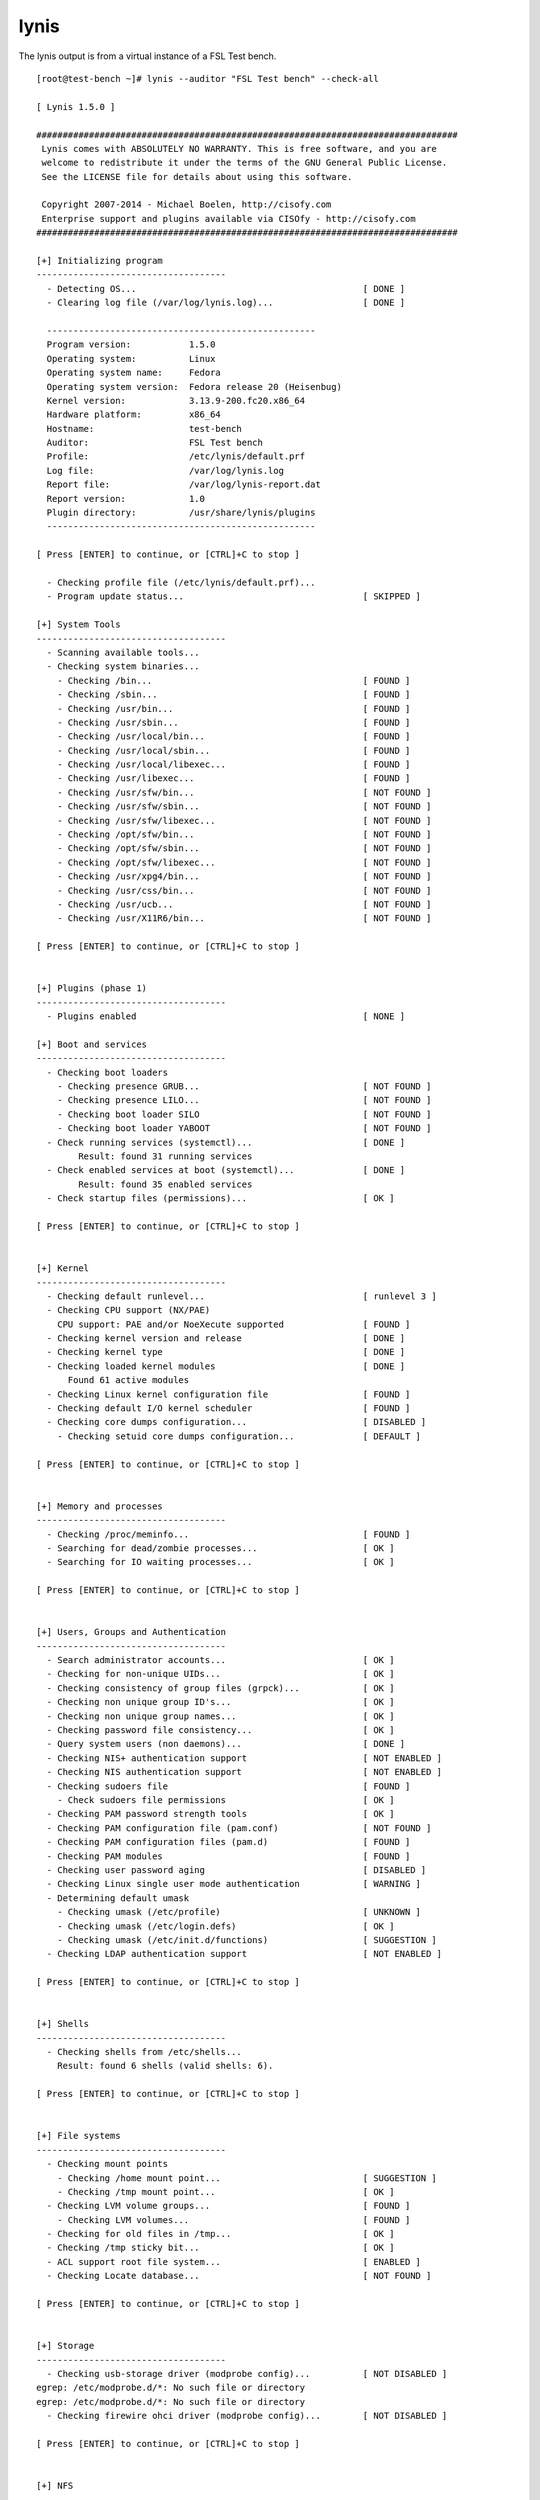 .. -*- mode: rst -*-

.. _appendix-lynis:

lynis
=====

The lynis output is from a virtual instance of a FSL Test bench.  ::

    [root@test-bench ~]# lynis --auditor "FSL Test bench" --check-all

    [ Lynis 1.5.0 ]

    ################################################################################
     Lynis comes with ABSOLUTELY NO WARRANTY. This is free software, and you are
     welcome to redistribute it under the terms of the GNU General Public License.
     See the LICENSE file for details about using this software.

     Copyright 2007-2014 - Michael Boelen, http://cisofy.com
     Enterprise support and plugins available via CISOfy - http://cisofy.com
    ################################################################################

    [+] Initializing program
    ------------------------------------
      - Detecting OS...                                           [ DONE ]
      - Clearing log file (/var/log/lynis.log)...                 [ DONE ]

      ---------------------------------------------------
      Program version:           1.5.0
      Operating system:          Linux
      Operating system name:     Fedora
      Operating system version:  Fedora release 20 (Heisenbug)
      Kernel version:            3.13.9-200.fc20.x86_64
      Hardware platform:         x86_64
      Hostname:                  test-bench
      Auditor:                   FSL Test bench
      Profile:                   /etc/lynis/default.prf
      Log file:                  /var/log/lynis.log
      Report file:               /var/log/lynis-report.dat
      Report version:            1.0
      Plugin directory:          /usr/share/lynis/plugins
      ---------------------------------------------------

    [ Press [ENTER] to continue, or [CTRL]+C to stop ]

      - Checking profile file (/etc/lynis/default.prf)...
      - Program update status...                                  [ SKIPPED ]

    [+] System Tools
    ------------------------------------
      - Scanning available tools...
      - Checking system binaries...
        - Checking /bin...                                        [ FOUND ]
        - Checking /sbin...                                       [ FOUND ]
        - Checking /usr/bin...                                    [ FOUND ]
        - Checking /usr/sbin...                                   [ FOUND ]
        - Checking /usr/local/bin...                              [ FOUND ]
        - Checking /usr/local/sbin...                             [ FOUND ]
        - Checking /usr/local/libexec...                          [ FOUND ]
        - Checking /usr/libexec...                                [ FOUND ]
        - Checking /usr/sfw/bin...                                [ NOT FOUND ]
        - Checking /usr/sfw/sbin...                               [ NOT FOUND ]
        - Checking /usr/sfw/libexec...                            [ NOT FOUND ]
        - Checking /opt/sfw/bin...                                [ NOT FOUND ]
        - Checking /opt/sfw/sbin...                               [ NOT FOUND ]
        - Checking /opt/sfw/libexec...                            [ NOT FOUND ]
        - Checking /usr/xpg4/bin...                               [ NOT FOUND ]
        - Checking /usr/css/bin...                                [ NOT FOUND ]
        - Checking /usr/ucb...                                    [ NOT FOUND ]
        - Checking /usr/X11R6/bin...                              [ NOT FOUND ]

    [ Press [ENTER] to continue, or [CTRL]+C to stop ]


    [+] Plugins (phase 1)
    ------------------------------------
      - Plugins enabled                                           [ NONE ]

    [+] Boot and services
    ------------------------------------
      - Checking boot loaders
        - Checking presence GRUB...                               [ NOT FOUND ]
        - Checking presence LILO...                               [ NOT FOUND ]
        - Checking boot loader SILO                               [ NOT FOUND ]
        - Checking boot loader YABOOT                             [ NOT FOUND ]
      - Check running services (systemctl)...                     [ DONE ]
            Result: found 31 running services
      - Check enabled services at boot (systemctl)...             [ DONE ]
            Result: found 35 enabled services
      - Check startup files (permissions)...                      [ OK ]

    [ Press [ENTER] to continue, or [CTRL]+C to stop ]


    [+] Kernel
    ------------------------------------
      - Checking default runlevel...                              [ runlevel 3 ]
      - Checking CPU support (NX/PAE)
        CPU support: PAE and/or NoeXecute supported               [ FOUND ]
      - Checking kernel version and release                       [ DONE ]
      - Checking kernel type                                      [ DONE ]
      - Checking loaded kernel modules                            [ DONE ]
          Found 61 active modules
      - Checking Linux kernel configuration file                  [ FOUND ]
      - Checking default I/O kernel scheduler                     [ FOUND ]
      - Checking core dumps configuration...                      [ DISABLED ]
        - Checking setuid core dumps configuration...             [ DEFAULT ]

    [ Press [ENTER] to continue, or [CTRL]+C to stop ]


    [+] Memory and processes
    ------------------------------------
      - Checking /proc/meminfo...                                 [ FOUND ]
      - Searching for dead/zombie processes...                    [ OK ]
      - Searching for IO waiting processes...                     [ OK ]

    [ Press [ENTER] to continue, or [CTRL]+C to stop ]


    [+] Users, Groups and Authentication
    ------------------------------------
      - Search administrator accounts...                          [ OK ]
      - Checking for non-unique UIDs...                           [ OK ]
      - Checking consistency of group files (grpck)...            [ OK ]
      - Checking non unique group ID's...                         [ OK ]
      - Checking non unique group names...                        [ OK ]
      - Checking password file consistency...                     [ OK ]
      - Query system users (non daemons)...                       [ DONE ]
      - Checking NIS+ authentication support                      [ NOT ENABLED ]
      - Checking NIS authentication support                       [ NOT ENABLED ]
      - Checking sudoers file                                     [ FOUND ]
        - Check sudoers file permissions                          [ OK ]
      - Checking PAM password strength tools                      [ OK ]
      - Checking PAM configuration file (pam.conf)                [ NOT FOUND ]
      - Checking PAM configuration files (pam.d)                  [ FOUND ]
      - Checking PAM modules                                      [ FOUND ]
      - Checking user password aging                              [ DISABLED ]
      - Checking Linux single user mode authentication            [ WARNING ]
      - Determining default umask
        - Checking umask (/etc/profile)                           [ UNKNOWN ]
        - Checking umask (/etc/login.defs)                        [ OK ]
        - Checking umask (/etc/init.d/functions)                  [ SUGGESTION ]
      - Checking LDAP authentication support                      [ NOT ENABLED ]

    [ Press [ENTER] to continue, or [CTRL]+C to stop ]


    [+] Shells
    ------------------------------------
      - Checking shells from /etc/shells...
        Result: found 6 shells (valid shells: 6).

    [ Press [ENTER] to continue, or [CTRL]+C to stop ]


    [+] File systems
    ------------------------------------
      - Checking mount points
        - Checking /home mount point...                           [ SUGGESTION ]
        - Checking /tmp mount point...                            [ OK ]
      - Checking LVM volume groups...                             [ FOUND ]
        - Checking LVM volumes...                                 [ FOUND ]
      - Checking for old files in /tmp...                         [ OK ]
      - Checking /tmp sticky bit...                               [ OK ]
      - ACL support root file system...                           [ ENABLED ]
      - Checking Locate database...                               [ NOT FOUND ]

    [ Press [ENTER] to continue, or [CTRL]+C to stop ]


    [+] Storage
    ------------------------------------
      - Checking usb-storage driver (modprobe config)...          [ NOT DISABLED ]
    egrep: /etc/modprobe.d/*: No such file or directory
    egrep: /etc/modprobe.d/*: No such file or directory
      - Checking firewire ohci driver (modprobe config)...        [ NOT DISABLED ]

    [ Press [ENTER] to continue, or [CTRL]+C to stop ]


    [+] NFS
    ------------------------------------
      - Query rpc registered programs...                          [ DONE ]
      - Query NFS versions...                                     [ DONE ]
      - Query NFS protocols...                                    [ DONE ]
      - Check running NFS daemon...                               [ NOT FOUND ]

    [ Press [ENTER] to continue, or [CTRL]+C to stop ]


    [+] Software: name services
    ------------------------------------
      - Checking default DNS search domain...                     [ NONE ]
      - Checking /etc/resolv.conf options...                      [ NONE ]
      - Searching DNS domain name...                              [ UNKNOWN ]
      - Checking nscd status...                                   [ NOT FOUND ]
      - Checking BIND status...                                   [ NOT FOUND ]
      - Checking PowerDNS status...                               [ NOT FOUND ]
      - Checking ypbind status...                                 [ NOT FOUND ]
      - Checking /etc/hosts
        - Checking /etc/hosts (duplicates)                        [ OK ]
        - Checking /etc/hosts (hostname)                          [ OK ]
        - Checking /etc/hosts (localhost)                         [ SUGGESTION ]

    [ Press [ENTER] to continue, or [CTRL]+C to stop ]


    [+] Ports and packages
    ------------------------------------
      - Searching package managers...
        - Searching RPM package manager...                        [ FOUND ]
          - Querying RPM package manager...
      - Checking YUM package management consistency               [ OK ]
      - Checking package database duplicates...                   [ OK ]
      - Checking package database for problems...                 [ OK ]
      - Checking missing security packages                        [ SKIPPED ]
      - Checking GPG checks (yum.conf)                            [ DISABLED ]
      - Checking package audit tool...                            [ NONE ]

    [ Press [ENTER] to continue, or [CTRL]+C to stop ]


    [+] Networking
    ------------------------------------
      - Checking configured nameservers...
        - Testing nameservers...
          Nameserver: 10.1.1.1...                                 [ SKIPPED ]
        - Minimal of 2 responsive nameservers...                  [ SKIPPED ]
      - Checking default gateway...                               [ DONE ]
      - Getting listening ports (TCP/TCP)...                      [ DONE ]
          * Found 16 ports
      - Checking promiscuous interfaces...                        [ OK ]
      - Checking waiting connections...                           [ OK ]
      - Checking status DHCP client...                            [ RUNNING ]

    [ Press [ENTER] to continue, or [CTRL]+C to stop ]


    [+] Printers and Spools
    ------------------------------------
      - Checking cups daemon...                                   [ NOT FOUND ]

    [ Press [ENTER] to continue, or [CTRL]+C to stop ]


    [+] Software: e-mail and messaging
    ------------------------------------
      - Checking Exim status...                                   [ NOT FOUND ]
      - Checking Postfix status...                                [ RUNNING ]
      - Checking Postfix configuration...                         [ FOUND ]
        - Checking Postfix banner...                              [ WARNING ]
      - Checking Dovecot status...                                [ RUNNING ]
      - Checking Qmail smtpd status...                            [ NOT FOUND ]

    [ Press [ENTER] to continue, or [CTRL]+C to stop ]


    [+] Software: firewalls
    ------------------------------------
      - Checking iptables kernel module                           [ NOT FOUND ]
      - Checking iptables in config file                          [ FOUND ]
        - Checking for empty ruleset                              [ OK ]
        - Checking for unused rules                               [ WARNING ]
        Status pf                                                 [ NOT FOUND ]
      - Checking host based firewall                              [ ACTIVE ]

    [ Press [ENTER] to continue, or [CTRL]+C to stop ]


    [+] Software: webserver
    ------------------------------------
      - Checking Apache...                                        [ NOT FOUND ]
      - Checking nginx...                                         [ NOT FOUND ]

    [ Press [ENTER] to continue, or [CTRL]+C to stop ]


    [+] SSH Support
    ------------------------------------
      - Checking running SSH daemon...                            [ FOUND ]
        - Searching SSH configuration...                          [ FOUND ]
        - Checking defined SSH options...                         [ DONE ]
        - SSH option: PermitRootLogin...                          [ DEFAULT ]
        - SSH option: Protocol...                                 [ DEFAULT ]
        - SSH option: StrictModes...                              [ DEFAULT ]
        - SSH option: AllowUsers...                               [ NOT FOUND ]
        - SSH option: AllowGroups...                              [ NOT FOUND ]

    [ Press [ENTER] to continue, or [CTRL]+C to stop ]


    [+] SNMP Support
    ------------------------------------
      - Checking running SNMP daemon...                           [ FOUND ]
        - Checking SNMP configuration...                          [ FOUND ]
      - Checking SNMP community strings...                        [ WARNING ]

    [ Press [ENTER] to continue, or [CTRL]+C to stop ]


    [+] Databases
    ------------------------------------
      - MySQL process status...                                   [ NOT FOUND ]
      - PostgreSQL processes status...                            [ NOT FOUND ]
      - Oracle processes status...                                [ NOT FOUND ]

    [ Press [ENTER] to continue, or [CTRL]+C to stop ]


    [+] LDAP Services
    ------------------------------------
      - Checking OpenLDAP instance...                             [ NOT FOUND ]

    [ Press [ENTER] to continue, or [CTRL]+C to stop ]


    [+] Software: PHP
    ------------------------------------
      - Checking PHP...                                           [ FOUND ]
        - Checking PHP disabled functions...                      [ NONE ]
        - Checking register_globals option...                     [ OK ]
        - Checking expose_php option...                           [ ON ]
        - Checking enable_dl option...                            [ OFF ]
        - Checking allow_url_fopen option...                      [ ON ]
        - Checking allow_url_include option...                    [ OFF ]

    [ Press [ENTER] to continue, or [CTRL]+C to stop ]


    [+] Squid Support
    ------------------------------------
      - Checking running Squid daemon...                          [ NOT FOUND ]

    [ Press [ENTER] to continue, or [CTRL]+C to stop ]


    [+] Logging and files
    ------------------------------------
      - Checking for a running log daemon...                      [ OK ]
        - Checking Syslog-NG status                               [ NOT FOUND ]
        - Checking Metalog status                                 [ NOT FOUND ]
        - Checking RSyslog status                                 [ NOT FOUND ]
        - Checking RFC 3195 daemon status                         [ NOT FOUND ]
        - Checking klogd                                          [ NOT FOUND ]
        - Checking minilogd instances                             [ NOT FOUND ]
      - Checking logrotate presence                               [ OK ]
      - Checking log directories (static list)                    [ DONE ]
      - Checking open log files                                   [ SKIPPED ]

    [ Press [ENTER] to continue, or [CTRL]+C to stop ]


    [+] Insecure services
    ------------------------------------
      - Checking inetd status...                                  [ ACTIVE ]
        - Checking inetd.conf...                                  [ NOT FOUND ]

    [ Press [ENTER] to continue, or [CTRL]+C to stop ]


    [+] Banners and identification
    ------------------------------------
      - /etc/motd...                                              [ FOUND ]
        - /etc/motd permissions...                                [ OK ]
        - /etc/motd contents...                                   [ WEAK ]
      - /etc/issue...                                             [ FOUND ]
        - /etc/issue contents...                                  [ WEAK ]
      - /etc/issue.net...                                         [ FOUND ]
        - /etc/issue.net contents...                              [ WEAK ]

    [ Press [ENTER] to continue, or [CTRL]+C to stop ]


    [+] Scheduled tasks
    ------------------------------------
      - Checking crontab/cronjob                                  [ DONE ]
      - Checking atd status                                       [ NOT RUNNING ]

    [ Press [ENTER] to continue, or [CTRL]+C to stop ]


    [+] Accounting
    ------------------------------------
      - Checking accounting information...                        [ NOT FOUND ]
      - Checking sysstat accounting data                          [ NOT FOUND ]
      - Checking auditd                                           [ ENABLED ]
        - Checking audit rules                                    [ SUGGESTION ]
        - Checking audit configuration file                       [ OK ]
        - Checking auditd log file                                [ FOUND ]

    [ Press [ENTER] to continue, or [CTRL]+C to stop ]


    [+] Time and Synchronization
    ------------------------------------
      - Checking running NTP daemon (ntpd)...                     [ NOT FOUND ]
      - Checking running NTP daemon (timed)...                    [ NOT FOUND ]
      - Checking running NTP daemon (dntpd)...                    [ NOT FOUND ]
      - Checking NTP client in crontab file (/etc/anacrontab)...  [ NOT FOUND ]
      - Checking NTP client in crontab file (/etc/crontab)...     [ NOT FOUND ]
      - Checking NTP client in cron.d files...                    [ NOT FOUND ]
      - Checking for a running NTP daemon or client...            [ WARNING ]

    [ Press [ENTER] to continue, or [CTRL]+C to stop ]


    [+] Cryptography
    ------------------------------------
      - Checking SSL certificate expiration...                    [ OK ]

    [ Press [ENTER] to continue, or [CTRL]+C to stop ]


    [+] Virtualization
    ------------------------------------

    [ Press [ENTER] to continue, or [CTRL]+C to stop ]


    [+] Security frameworks
    ------------------------------------
      - Checking presence AppArmor                                [ NOT FOUND ]
      - Checking presence SELinux                                 [ FOUND ]
        - Checking SELinux status                                 [ ENABLED ]
          - Checking current mode and config file                 [ OK ]
            Current SELinux mode: enforcing
      - Checking presence grsecurity                              [ NOT FOUND ]
      - Checking for implemented MAC framework                    [ OK ]

    [ Press [ENTER] to continue, or [CTRL]+C to stop ]


    [+] Software: file integrity
    ------------------------------------
      - Checking file integrity tools...
        - AFICK...                                                [ NOT FOUND ]
        - AIDE...                                                 [ NOT FOUND ]
        - Osiris...                                               [ NOT FOUND ]
        - Samhain...                                              [ NOT FOUND ]
        - Tripwire...                                             [ NOT FOUND ]
        - OSSEC (syscheck)...                                     [ NOT FOUND ]
      - Checking presence integrity tool...                       [ NOT FOUND ]

    [ Press [ENTER] to continue, or [CTRL]+C to stop ]


    [+] Software: Malware scanners
    ------------------------------------
      - Checking chkrootkit...                                    [ NOT FOUND ]
      - Checking Rootkit Hunter...                                [ NOT FOUND ]
      - Checking ClamAV scanner...                                [ NOT FOUND ]
      - Checking ClamAV daemon...                                 [ NOT FOUND ]

    [ Press [ENTER] to continue, or [CTRL]+C to stop ]


    [+] System Tools
    ------------------------------------
      - Starting file permissions check...
        /etc/lilo.conf                                            [ NOT FOUND ]
        /root/.ssh                                                [ OK ]

    [ Press [ENTER] to continue, or [CTRL]+C to stop ]


    [+] Home directories
    ------------------------------------
      - Checking shell history files...                           [ OK ]

    [ Press [ENTER] to continue, or [CTRL]+C to stop ]


    [+] Kernel Hardening
    ------------------------------------
      - Comparing sysctl key pairs with scan profile...
        - kernel.core_uses_pid (exp: 1)                           [ OK ]
        - kernel.ctrl-alt-del (exp: 0)                            [ OK ]
        - kernel.sysrq (exp: 0)                                   [ DIFFERENT ]
        - net.ipv4.conf.all.accept_redirects (exp: 0)             [ DIFFERENT ]
        - net.ipv4.conf.all.accept_source_route (exp: 0)          [ OK ]
        - net.ipv4.conf.all.bootp_relay (exp: 0)                  [ OK ]
        - net.ipv4.conf.all.forwarding (exp: 0)                   [ OK ]
        - net.ipv4.conf.all.log_martians (exp: 1)                 [ DIFFERENT ]
        - net.ipv4.conf.all.mc_forwarding (exp: 0)                [ OK ]
        - net.ipv4.conf.all.proxy_arp (exp: 0)                    [ OK ]
        - net.ipv4.conf.all.rp_filter (exp: 1)                    [ DIFFERENT ]
        - net.ipv4.conf.all.send_redirects (exp: 0)               [ DIFFERENT ]
        - net.ipv4.conf.default.accept_redirects (exp: 0)         [ DIFFERENT ]
        - net.ipv4.conf.default.accept_source_route (exp: 0)      [ OK ]
        - net.ipv4.conf.default.log_martians (exp: 1)             [ DIFFERENT ]
        - net.ipv4.icmp_echo_ignore_broadcasts (exp: 1)           [ OK ]
        - net.ipv4.icmp_ignore_bogus_error_responses (exp: 1)     [ OK ]
        - net.ipv4.tcp_syncookies (exp: 1)                        [ OK ]
        - net.ipv4.tcp_timestamps (exp: 0)                        [ DIFFERENT ]
        - net.ipv6.conf.all.accept_redirects (exp: 0)             [ DIFFERENT ]
        - net.ipv6.conf.all.accept_source_route (exp: 0)          [ OK ]
        - net.ipv6.conf.default.accept_redirects (exp: 0)         [ DIFFERENT ]
        - net.ipv6.conf.default.accept_source_route (exp: 0)      [ OK ]

    [ Press [ENTER] to continue, or [CTRL]+C to stop ]


    [+] Hardening
    ------------------------------------
        - Installed compiler(s)...                                [ FOUND ]
        - Installed malware scanner...                            [ NOT FOUND ]

    [ Press [ENTER] to continue, or [CTRL]+C to stop ]


    [+] Custom Tests
    ------------------------------------
      - Running custom tests...                                   [ NONE ]

    ================================================================================

      -[ Lynis 1.5.0 Results ]-

      Tests performed: 173   Plugins enabled: 0

      Warnings:
      ----------------------------
      - No password set for single mode [AUTH-9308]
          http://cisofy.com/controls/AUTH-9308/

      - No GPG signing option found in yum.conf [PKGS-7387]
          http://cisofy.com/controls/PKGS-7387/

      - Found mail_name in SMTP banner, and/or mail_name contains 'Postfix' [MAIL-8818]
          http://cisofy.com/controls/MAIL-8818/

      - Found easy guessable SNMP community string [SNMP-3306]
          http://cisofy.com/controls/SNMP-3306/

      - PHP option expose_php is possibly turned on, which can reveal useful information for attackers. [PHP-2372]
          http://cisofy.com/controls/PHP-2372/

      - klogd is not running, which could lead to missing kernel messages in log files [LOGG-2138]
          http://cisofy.com/controls/LOGG-2138/


      Suggestions:
      ----------------------------
      - Run systemctl --full --type=service to see all services
          http://cisofy.com/controls/[22:30:27 Suggestion: Run systemctl --full --type=service to see all services/
      - Run systemctl list-unit-files --type=service to see all services
          http://cisofy.com/controls/[22:30:29 Suggestion: Run systemctl list-unit-files --type=service to see all services/
      - Configure password aging limits to enforce password changing on a regular base [AUTH-9286]
          http://cisofy.com/controls/AUTH-9286/
      - Set password for single user mode to minimize physical access attack surface [AUTH-9308]
          http://cisofy.com/controls/AUTH-9308/
      - To decrease the impact of a full /home file system, place /home on a separated partition [FILE-6310]
          http://cisofy.com/controls/FILE-6310/
      - The database required for 'locate' could not be found. Run 'updatedb' or 'locate.updatedb' to create this file. [FILE-6410]
          http://cisofy.com/controls/FILE-6410/
      - Disable drivers like USB storage when not used, to prevent unauthorized storage or data theft [STRG-1840]
          http://cisofy.com/controls/STRG-1840/
      - Disable drivers like firewire storage when not used, to prevent unauthorized storage or data theft [STRG-1846]
          http://cisofy.com/controls/STRG-1846/
      - Check DNS configuration [NAME-4028]
          http://cisofy.com/controls/NAME-4028/
      - Split resolving between localhost and the hostname of the system [NAME-4406]
          http://cisofy.com/controls/NAME-4406/
      - Install package yum-plugin-security if possible, to maintain security updates easier (yum install yum-plugin-security) [PKGS-7386]
          http://cisofy.com/controls/PKGS-7386/
      - Install a package audit tool to determine vulnerable packages [PKGS-7398]
          http://cisofy.com/controls/PKGS-7398/
      - You are adviced to hide the mail_name (option: smtpd_banner) from your postfix configuration. Use postconf -e or change your main.cf file (/etc/postfix/main.cf) [MAIL-8818]
          http://cisofy.com/controls/MAIL-8818/
      - Check iptables rules to see which rules are currently not used [FIRE-4513]
          http://cisofy.com/controls/FIRE-4513/
      - Harden PHP by disabling risky functions [PHP-2320]
          http://cisofy.com/controls/PHP-2320/
      - Change the expose_php line to: expose_php = Off [PHP-2372]
          http://cisofy.com/controls/PHP-2372/
      - Change the allow_url_fopen line to: allow_url_fopen = Off, to disable downloads via PHP [PHP-2376]
          http://cisofy.com/controls/PHP-2376/
      - Check why klogd is not running [LOGG-2138]
          http://cisofy.com/controls/LOGG-2138/
      - Add legal banner to /etc/motd, to warn unauthorized users [BANN-7122]
          http://cisofy.com/controls/BANN-7122/
      - Add a legal banner to /etc/issue, to warn unauthorized users [BANN-7126]
          http://cisofy.com/controls/BANN-7126/
      - Add legal banner to /etc/issue.net, to warn unauthorized users [BANN-7130]
          http://cisofy.com/controls/BANN-7130/
      - Enable sysstat to collect accounting (no results) [ACCT-9626]
          http://cisofy.com/controls/ACCT-9626/
      - Audit daemon is enabled with an empty ruleset. Disable the daemon or define rules [ACCT-9630]
          http://cisofy.com/controls/ACCT-9630/
      - Use NTP daemon or NTP client to prevent time issues. [TIME-3104]
          http://cisofy.com/controls/TIME-3104/
      - Install a file integrity tool [FINT-4350]
          http://cisofy.com/controls/FINT-4350/
      - One or more sysctl values differ from the scan profile and could be tweaked [KRNL-6000]
          http://cisofy.com/controls/KRNL-6000/
      - Harden the system by removing unneeded compilers. This can decrease the chance of customized trojans, backdoors and rootkits to be compiled and installed [HRDN-7220]
          http://cisofy.com/controls/HRDN-7220/
      - Harden compilers and restrict access to world [HRDN-7222]
          http://cisofy.com/controls/HRDN-7222/
      - Harden the system by installing one or malware scanners to perform periodic file system scans [HRDN-7230]
          http://cisofy.com/controls/HRDN-7230/

      Follow-up:
      ----------------------------
      - Fix findings, see security controls overview and documentation
      - Upload data to Lynis Enterprise for further analysis
      - Create a report and implementation plan

      Enterprise support and plugins available via CISOfy - http://cisofy.com
    ================================================================================
      Hardening index : [60]   [############        ]
    ================================================================================
      Files:
      - Test and debug information      : /var/log/lynis.log
      - Report data                     : /var/log/lynis-report.dat
    ================================================================================
      Tip: Disable all tests which are not relevant or are too strict for the
           purpose of this particular machine. This will remove unwanted suggestions
           and also boost the hardening index. Each test should be properly analyzed
           to see if the related risks can be accepted, before disabling the test.
    ================================================================================
      Lynis 1.5.0
      Copyright 2007-2014 - Michael Boelen, http://cisofy.com
    ================================================================================

